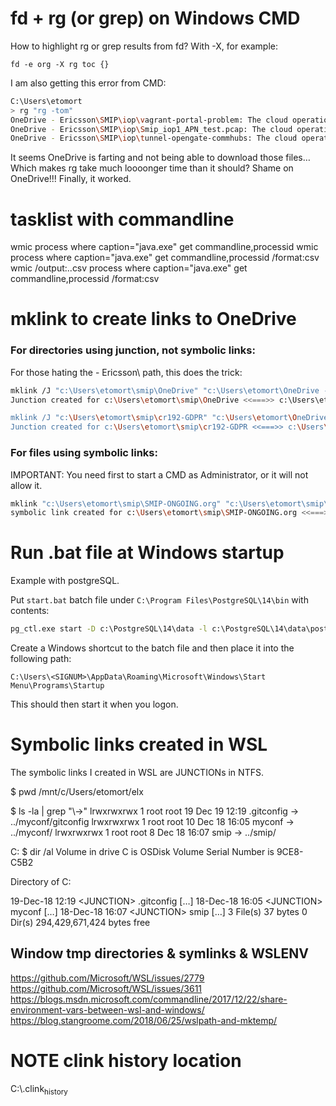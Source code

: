 * fd + rg (or grep) on Windows CMD
How to highlight rg or grep results from fd?
With -X, for example:
: fd -e org -X rg toc {}

I am also getting this error from CMD:
#+begin_src sh
  C:\Users\etomort
  > rg "rg -tom"
  OneDrive - Ericsson\SMIP\iop\vagrant-portal-problem: The cloud operation was not completed before the time-out period expired. (os error 426)
  OneDrive - Ericsson\SMIP\iop\Smip_iop1_APN_test.pcap: The cloud operation was not completed before the time-out period expired. (os error 426)
  OneDrive - Ericsson\SMIP\iop\tunnel-opengate-commhubs: The cloud operation was not completed before the time-out period expired. (os error 426)
#+end_src
 
It seems OneDrive is farting and not being able to download those files...
Which makes rg take much loooonger time than it should?
Shame on OneDrive!!!
Finally, it worked.

* tasklist with commandline
wmic process where caption="java.exe" get commandline,processid
wmic process where caption="java.exe" get commandline,processid /format:csv
wmic /output:.\kk.csv process where caption="java.exe" get commandline,processid /format:csv

* mklink to create links to OneDrive
*** For directories using junction, not symbolic links:
For those hating the \OneDrive - Ericsson\ path, this does the trick:
#+begin_src sh
  mklink /J "c:\Users\etomort\smip\OneDrive" "c:\Users\etomort\OneDrive - Ericsson\SMIP"
  Junction created for c:\Users\etomort\smip\OneDrive <<===>> c:\Users\etomort\OneDrive - Ericsson\SMIP

  mklink /J "c:\Users\etomort\smip\cr192-GDPR" "c:\Users\etomort\OneDrive - Ericsson\SMIP\cr192-GDPR\"
  Junction created for c:\Users\etomort\smip\cr192-GDPR <<===>> c:\Users\etomort\OneDrive - Ericsson\SMIP\cr192-GDPR\
#+end_src

*** For files using symbolic links:
IMPORTANT: You need first to start a CMD as Administrator, or it will not allow it.
#+begin_src sh
  mklink "c:\Users\etomort\smip\SMIP-ONGOING.org" "c:\Users\etomort\smip\OneDrive\SMIP-ONGOING.org"
  symbolic link created for c:\Users\etomort\smip\SMIP-ONGOING.org <<===>> c:\Users\etomort\smip\OneDrive\SMIP-ONGOING.org
#+end_src


* Run .bat file at Windows startup
Example with postgreSQL.

Put ~start.bat~ batch file under ~C:\Program Files\PostgreSQL\14\bin~ with contents:

#+begin_src bat
pg_ctl.exe start -D c:\PostgreSQL\14\data -l c:\PostgreSQL\14\data\postgresql.log 
#+end_src

Create a Windows shortcut to the batch file and then place it into the following path:
: C:\Users\<SIGNUM>\AppData\Roaming\Microsoft\Windows\Start Menu\Programs\Startup

This should then start it when you logon.

* Symbolic links created in WSL
The symbolic links I created in WSL are JUNCTIONs in NTFS.
#+BEGIN_EXAMPLE WSL
$ pwd
/mnt/c/Users/etomort/elx

$ ls -la | grep "\->"
lrwxrwxrwx 1 root root       19 Dec 19 12:19 .gitconfig -> ../myconf/gitconfig
lrwxrwxrwx 1 root root       10 Dec 18 16:05 myconf -> ../myconf/
lrwxrwxrwx 1 root root        8 Dec 18 16:07 smip -> ../smip/
#+END_EXAMPLE

#+BEGIN_EXAMPLE CMD
C:\Users\etomort\elx
$ dir /al
Volume in drive C is OSDisk
Volume Serial Number is 9CE8-C5B2

Directory of C:\Users\etomort\elx

19-Dec-18  12:19    <JUNCTION>     .gitconfig [...]
18-Dec-18  16:05    <JUNCTION>     myconf [...]
18-Dec-18  16:07    <JUNCTION>     smip [...]
            3 File(s)             37 bytes
            0 Dir(s)  294,429,671,424 bytes free   
#+END_EXAMPLE
** Window tmp directories & symlinks & WSLENV
https://github.com/Microsoft/WSL/issues/2779 
https://github.com/Microsoft/WSL/issues/3611
https://blogs.msdn.microsoft.com/commandline/2017/12/22/share-environment-vars-between-wsl-and-windows/
https://blog.stangroome.com/2018/06/25/wslpath-and-mktemp/
    
* NOTE clink history location
C:\Users\etomort\AppData\Local\clink\.clink_history


